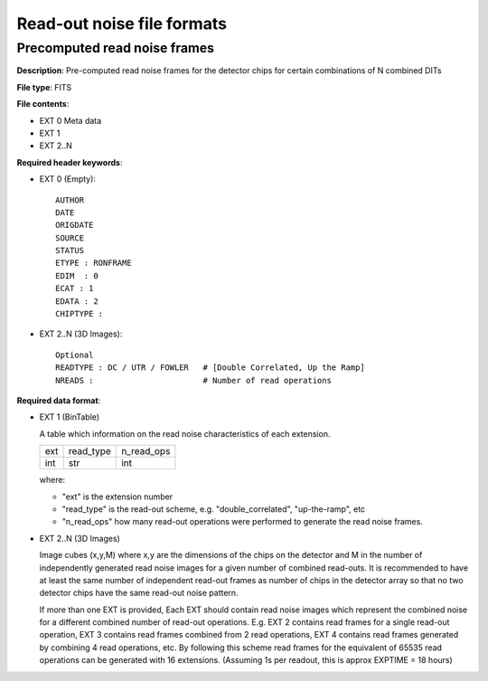 Read-out noise file formats
===========================

Precomputed read noise frames
-----------------------------

**Description**: Pre-computed read noise frames for the detector chips for
certain combinations of N combined DITs

**File type**: FITS

**File contents**:

* EXT 0 Meta data
* EXT 1
* EXT 2..N

**Required header keywords**:

* EXT 0 (Empty)::

    AUTHOR
    DATE
    ORIGDATE
    SOURCE
    STATUS
    ETYPE : RONFRAME
    EDIM  : 0
    ECAT : 1
    EDATA : 2
    CHIPTYPE :

* EXT 2..N (3D Images)::

    Optional
    READTYPE : DC / UTR / FOWLER   # [Double Correlated, Up the Ramp]
    NREADS :                       # Number of read operations

**Required data format**:

* EXT 1 (BinTable)

  A table which information on the read noise characteristics of each extension.

  === ========= ==========
  ext read_type n_read_ops
  int str       int
  === ========= ==========

  where:

  * "ext" is the extension number
  * "read_type" is the read-out scheme, e.g. "double_correlated", "up-the-ramp", etc
  * "n_read_ops" how many read-out operations were performed to generate the
    read noise frames.

* EXT 2..N (3D Images)

  Image cubes (x,y,M) where x,y are the dimensions of the chips on the detector
  and M in the number of independently generated read noise images for a given
  number of combined read-outs. It is recommended to have at least the same number
  of independent read-out frames as number of chips in the detector array so that
  no two detector chips have the same read-out noise pattern.

  If more than one EXT is provided, Each EXT should contain read noise images
  which represent the combined noise for a different combined number of read-out
  operations. E.g. EXT 2 contains read frames for a single read-out operation,
  EXT 3 contains read frames combined from 2 read operations, EXT 4 contains read
  frames generated by combining 4 read operations, etc. By following this scheme
  read frames for the equivalent of 65535 read operations can be generated with
  16 extensions. (Assuming 1s per readout, this is approx EXPTIME = 18 hours)
